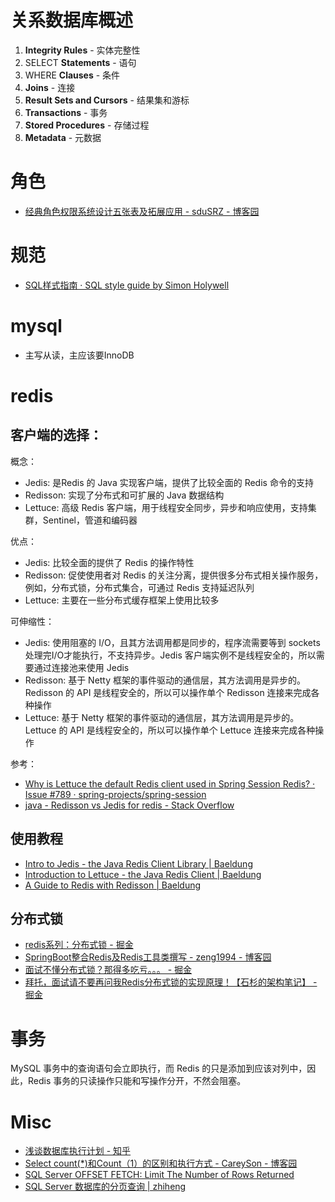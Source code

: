 * 关系数据库概述
  1. *Integrity Rules* - 实体完整性
  2. SELECT *Statements* - 语句
  3. WHERE *Clauses* - 条件
  4. *Joins* - 连接
  5. *Result Sets and Cursors* - 结果集和游标
  6. *Transactions* - 事务
  7. *Stored Procedures* - 存储过程
  8. *Metadata* - 元数据
* 角色
  + [[https://www.cnblogs.com/sdusrz/p/6340365.html][经典角色权限系统设计五张表及拓展应用 - sduSRZ - 博客园]]

* 规范
  + [[https://www.sqlstyle.guide/zh/][SQL样式指南 · SQL style guide by Simon Holywell]]

* mysql
  + 主写从读，主应该要InnoDB
* redis
** 客户端的选择：
   概念：
   + Jedis: 是Redis 的 Java 实现客户端，提供了比较全面的 Redis 命令的支持
   + Redisson: 实现了分布式和可扩展的 Java 数据结构
   + Lettuce: 高级 Redis 客户端，用于线程安全同步，异步和响应使用，支持集群，Sentinel，管道和编码器

   优点：
   + Jedis: 比较全面的提供了 Redis 的操作特性
   + Redisson: 促使使用者对 Redis 的关注分离，提供很多分布式相关操作服务，例如，分布式锁，分布式集合，可通过 Redis 支持延迟队列
   + Lettuce: 主要在一些分布式缓存框架上使用比较多
     
   可伸缩性：
   + Jedis: 使用阻塞的 I/O，且其方法调用都是同步的，程序流需要等到 sockets 处理完I/O才能执行，不支持异步。Jedis 客户端实例不是线程安全的，所以需要通过连接池来使用 Jedis
   + Redisson: 基于 Netty 框架的事件驱动的通信层，其方法调用是异步的。Redisson 的 API 是线程安全的，所以可以操作单个 Redisson 连接来完成各种操作
   + Lettuce: 基于 Netty 框架的事件驱动的通信层，其方法调用是异步的。Lettuce 的 API 是线程安全的，所以可以操作单个 Lettuce 连接来完成各种操作

   参考：
   + [[https://github.com/spring-projects/spring-session/issues/789][Why is Lettuce the default Redis client used in Spring Session Redis? · Issue #789 · spring-projects/spring-session]]
   + [[https://stackoverflow.com/questions/42250951/redisson-vs-jedis-for-redis][java - Redisson vs Jedis for redis - Stack Overflow]]

** 使用教程
   + [[https://www.baeldung.com/jedis-java-redis-client-library][Intro to Jedis - the Java Redis Client Library | Baeldung]]
   + [[https://www.baeldung.com/java-redis-lettuce][Introduction to Lettuce - the Java Redis Client | Baeldung]]
   + [[https://www.baeldung.com/redis-redisson][A Guide to Redis with Redisson | Baeldung]]

** 分布式锁
   + [[https://juejin.im/post/5b737b9b518825613d3894f4][redis系列：分布式锁 - 掘金]]
   + [[https://www.cnblogs.com/zeng1994/p/03303c805731afc9aa9c60dbbd32a323.html][SpringBoot整合Redis及Redis工具类撰写 - zeng1994 - 博客园]]
   + [[https://juejin.im/post/5d26266de51d454f71439d70][面试不懂分布式锁？那得多吃亏。。。 - 掘金]]
   + [[https://juejin.im/post/5bf3f15851882526a643e207][拜托，面试请不要再问我Redis分布式锁的实现原理！【石杉的架构笔记】 - 掘金]]


* 事务
  MySQL 事务中的查询语句会立即执行，而 Redis 的只是添加到应该对列中，因此，Redis 事务的只读操作只能和写操作分开，不然会阻塞。


* Misc
  + [[https://zhuanlan.zhihu.com/p/52988696][浅谈数据库执行计划 - 知乎]]
  + [[https://www.cnblogs.com/CareySon/p/DifferenceBetweenCountStarAndCount1.html][Select count(*)和Count（1）的区别和执行方式 - CareySon - 博客园]]
  + [[http://www.sqlservertutorial.net/sql-server-basics/sql-server-offset-fetch/][SQL Server OFFSET FETCH: Limit The Number of Rows Returned]]
  + [[http://zhiheng.me/149][SQL Server 数据库的分页查询 | zhiheng]]

